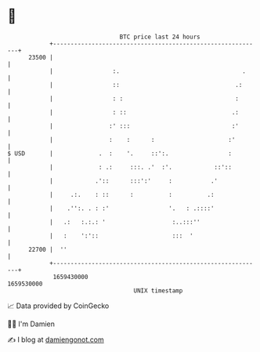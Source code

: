* 👋

#+begin_example
                                   BTC price last 24 hours                    
               +------------------------------------------------------------+ 
         23500 |                                                            | 
               |                 :.                                   .     | 
               |                 ::                                 .:      | 
               |                 : :                                :       | 
               |                 : ::                              .:       | 
               |                :' :::                             :'       | 
               |                :    :      :                     :'        | 
   $ USD       |             .  :    '.     ::':.                 :         | 
               |             : .:     :::. .'  :'.            ::'::         | 
               |            .'::      :::':'     :           .'             | 
               |     .:.    : ::      :          :          .:              | 
               |    .'':. . : :'                 '.   : .::::'              | 
               |   .:   :.:.: '                   :..:::''                  | 
               |   :    ':'::                     :::  '                    | 
         22700 |  ''                                                        | 
               +------------------------------------------------------------+ 
                1659430000                                        1659530000  
                                       UNIX timestamp                         
#+end_example
📈 Data provided by CoinGecko

🧑‍💻 I'm Damien

✍️ I blog at [[https://www.damiengonot.com][damiengonot.com]]
